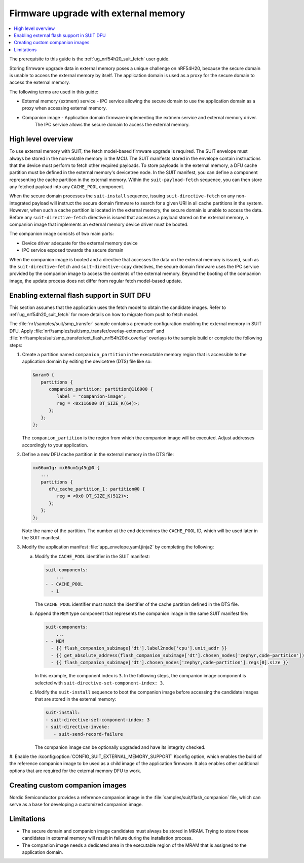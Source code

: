 .. _ug_nrf54h20_suit_external_memory:

Firmware upgrade with external memory
#####################################

.. contents::
   :local:
   :depth: 2

The prerequisite to this guide is the :ref:`ug_nrf54h20_suit_fetch` user guide.

Storing firmware upgrade data in external memory poses a unique challenge on nRF54H20, because the secure domain is unable to access the external memory by itself.
The application domain is used as a proxy for the secure domain to access the external memory.

The following terms are used in this guide:

* External memory (extmem) service - IPC service allowing the secure domain to use the application domain as a proxy when accessing external memory.

* Companion image - Application domain firmware implementing the extmem service and external memory driver.
   The IPC service allows the secure domain to access the external memory.

High level overview
*******************

To use external memory with SUIT, the fetch model-based firmware upgrade is required.
The SUIT envelope must always be stored in the non-volatile memory in the MCU.
The SUIT manifests stored in the envelope contain instructions that the device must perform to fetch other required payloads.
To store payloads in the external memory, a DFU cache partition must be defined in the external memory's devicetree node.
In the SUIT manifest, you can define a component representing the cache partition in the external memory.
Within the ``suit-payload-fetch`` sequence, you can then store any fetched payload into any ``CACHE_POOL`` component.

When the secure domain processes the ``suit-install`` sequence, issuing ``suit-directive-fetch`` on any non-integrated payload will instruct the secure domain firmware to search for a given URI in all cache partitions in the system.
However, when such a cache partition is located in the external memory, the secure domain is unable to access the data.
Before any ``suit-directive-fetch`` directive is issued that accesses a payload stored on the external memory, a companion image that implements an external memory device driver must be booted.

The companion image consists of two main parts:

* Device driver adequate for the external memory device

* IPC service exposed towards the secure domain

When the companion image is booted and a directive that accesses the data on the external memory is issued, such as the ``suit-directive-fetch`` and ``suit-directive-copy`` directives, the secure domain firmware uses the IPC service provided by the companion image to access the contents of the external memory.
Beyond the booting of the companion image, the update process does not differ from regular fetch model-based update.

Enabling external flash support in SUIT DFU
*******************************************

This section assumes that the application uses the fetch model to obtain the candidate images.
Refer to :ref:`ug_nrf54h20_suit_fetch` for more details on how to migrate from push to fetch model.

The :file:`nrf/samples/suit/smp_transfer` sample contains a premade configuration enabling the external memory in SUIT DFU.
Apply :file:`nrf/samples/suit/smp_transfer/overlay-extmem.conf` and :file:`nrf/samples/suit/smp_transfer/ext_flash_nrf54h20dk.overlay` overlays to the sample build or complete the following steps:

1. Create a partition named ``companion_partition`` in the executable memory region that is accessible to the application domain by editing the devicetree (DTS) file like so:

   .. code-block:: devicetree

      &mram0 {
         partitions {
            companion_partition: partition@116000 {
               label = "companion-image";
               reg = <0x116000 DT_SIZE_K(64)>;
            };
         };
      };

   The ``companion_partition`` is the region from which the companion image will be executed.
   Adjust addresses accordingly to your application.

#. Define a new DFU cache partition in the external memory in the DTS file:

   .. code-block:: devicetree

      mx66um1g: mx66um1g45g@0 {
         ...
         partitions {
            dfu_cache_partition_1: partition@0 {
               reg = <0x0 DT_SIZE_K(512)>;
            };
         };
      };

   Note the name of the partition.
   The number at the end determines the ``CACHE_POOL`` ID, which will be used later in the SUIT manifest.

#. Modify the application manifest :file:`app_envelope.yaml.jinja2` by completing the following:

   a. Modify the ``CACHE_POOL`` identifier in the SUIT manifest:

      .. code-block:: console

         suit-components:
             ...
         - - CACHE_POOL
           - 1

      The ``CACHE_POOL`` identifier must match the identifier of the cache partition defined in the DTS file.

   #. Append the ``MEM`` type component that represents the companion image in the same SUIT manifest file:

      .. code-block:: console

         suit-components:
             ...
         - - MEM
           - {{ flash_companion_subimage['dt'].label2node['cpu'].unit_addr }}
           - {{ get_absolute_address(flash_companion_subimage['dt'].chosen_nodes['zephyr,code-partition']) }}
           - {{ flash_companion_subimage['dt'].chosen_nodes['zephyr,code-partition'].regs[0].size }}

      In this example, the component index is ``3``.
      In the following steps, the companion image component is selected with ``suit-directive-set-component-index: 3``.

   #. Modify the ``suit-install`` sequence to boot the companion image before accessing the candidate images that are stored in the external memory:

      .. code-block:: console

         suit-install:
         - suit-directive-set-component-index: 3
         - suit-directive-invoke:
            - suit-send-record-failure

      The companion image can be optionally upgraded and have its integrity checked.

#. Enable the :kconfig:option:`CONFIG_SUIT_EXTERNAL_MEMORY_SUPPORT` Kconfig option, which enables the build of the reference companion image to be used as a child image of the application firmware.
It also enables other additional options that are required for the external memory DFU to work.

Creating custom companion images
********************************

Nordic Semiconductor provides a reference companion image in the :file:`samples/suit/flash_companion` file, which can serve as a base for developing a customized companion image.

Limitations
***********

* The secure domain and companion image candidates must always be stored in MRAM.
  Trying to store those candidates in external memory will result in failure during the installation process.

* The companion image needs a dedicated area in the executable region of the MRAM that is assigned to the application domain.
